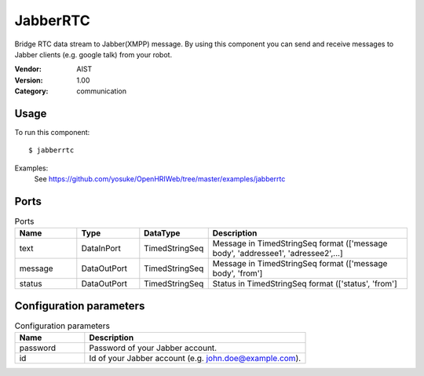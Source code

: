 JabberRTC
=========
Bridge RTC data stream to Jabber(XMPP) message. By using this component you can send and receive messages to Jabber clients (e.g. google talk) from your robot.

:Vendor: AIST
:Version: 1.00
:Category: communication

Usage
-----

To run this component::

  $ jabberrtc

Examples:
 See https://github.com/yosuke/OpenHRIWeb/tree/master/examples/jabberrtc

Ports
-----
.. csv-table:: Ports
   :header: "Name", "Type", "DataType", "Description"
   :widths: 8, 8, 8, 26
   
   "text", "DataInPort", "TimedStringSeq", "Message in TimedStringSeq format (['message body', 'addressee1', 'adressee2',...]"
   "message", "DataOutPort", "TimedStringSeq", "Message in TimedStringSeq format (['message body', 'from']"
   "status", "DataOutPort", "TimedStringSeq", "Status in TimedStringSeq format (['status', 'from']"

.. digraph:: comp

   rankdir=LR;
   JabberRTC [shape=Mrecord, label="JabberRTC"];
   text [shape=plaintext, label="text"];
   text -> JabberRTC;
   message [shape=plaintext, label="message"];
   JabberRTC -> message;
   status [shape=plaintext, label="status"];
   JabberRTC -> status;

Configuration parameters
------------------------
.. csv-table:: Configuration parameters
   :header: "Name", "Description"
   :widths: 12, 38
   
   "password", "Password of your Jabber account."
   "id", "Id of your Jabber account (e.g. john.doe@example.com)."

